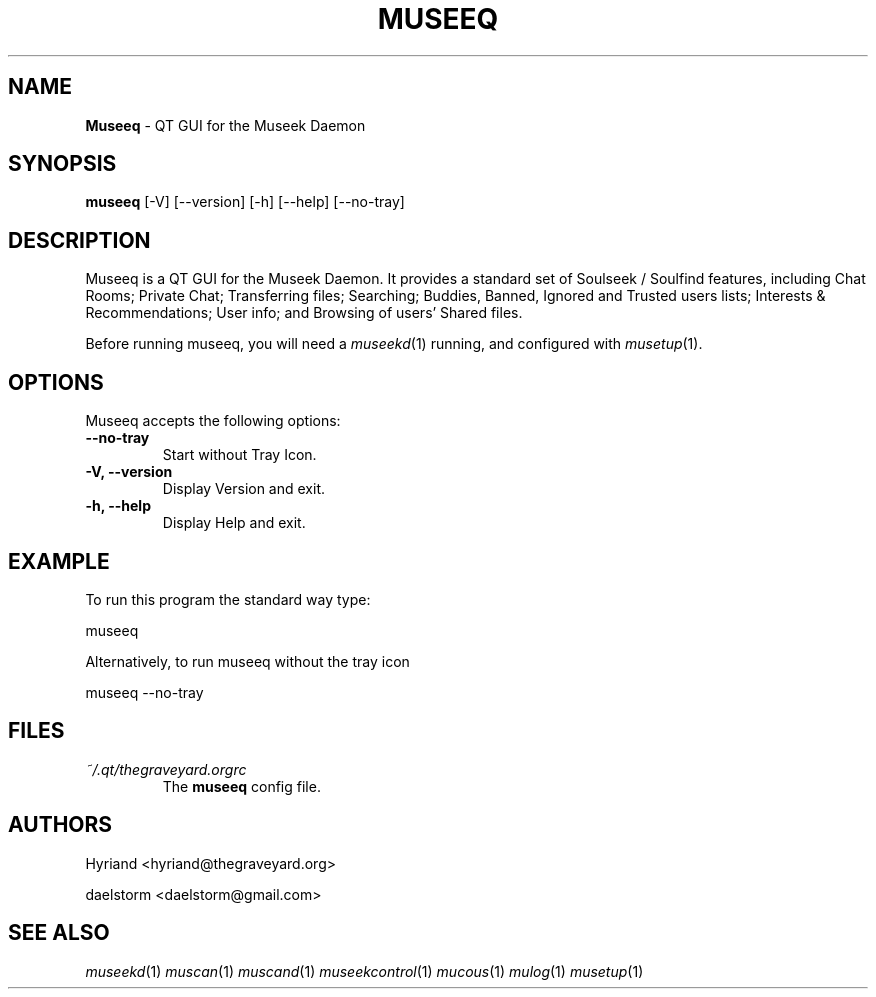 .TH "MUSEEQ" "1" "Release 0.1.10" "daelstorm" "Museek Daemon Plus"
.SH "NAME"
.LP 
\fBMuseeq\fR \- QT GUI for the Museek Daemon
.SH "SYNOPSIS"
.B museeq
[\-V] [\-\-version]
[\-h] [\-\-help]
[\-\-no\-tray]
.SH "DESCRIPTION"
.LP 
Museeq is a QT GUI for the Museek Daemon. It provides a standard set of Soulseek / Soulfind features, including Chat Rooms; Private Chat; Transferring files; Searching; Buddies, Banned, Ignored and Trusted users lists; Interests & Recommendations; User info; and Browsing of users' Shared files.
.LP 
Before running museeq, you will need a \fImuseekd\fP(1) running, and configured with \fImusetup\fP(1).
.SH "OPTIONS"
.LP 
Museeq accepts the following options:
.TP 
.B \-\-no\-tray
Start without Tray Icon.
.TP 
.B \-V, \-\-version
Display Version and exit.
.TP 
.B \-h, \-\-help
Display Help and exit.

.SH "EXAMPLE"
.LP 
To run this program the standard way type:
.LP 
museeq
.LP 
Alternatively, to run museeq without the tray icon
.LP 
museeq \-\-no\-tray
.SH "FILES"
.TP 
 \fI~/.qt/thegraveyard.orgrc\fR
The \fBmuseeq\fP config file.
.SH "AUTHORS"
.LP 
Hyriand <hyriand@thegraveyard.org>
.LP 
daelstorm <daelstorm@gmail.com>
.SH "SEE ALSO"
.LP 
\fImuseekd\fP(1) \fImuscan\fP(1) \fImuscand\fP(1) \fImuseekcontrol\fP(1) \fImucous\fP(1) \fImulog\fP(1) \fImusetup\fP(1)
